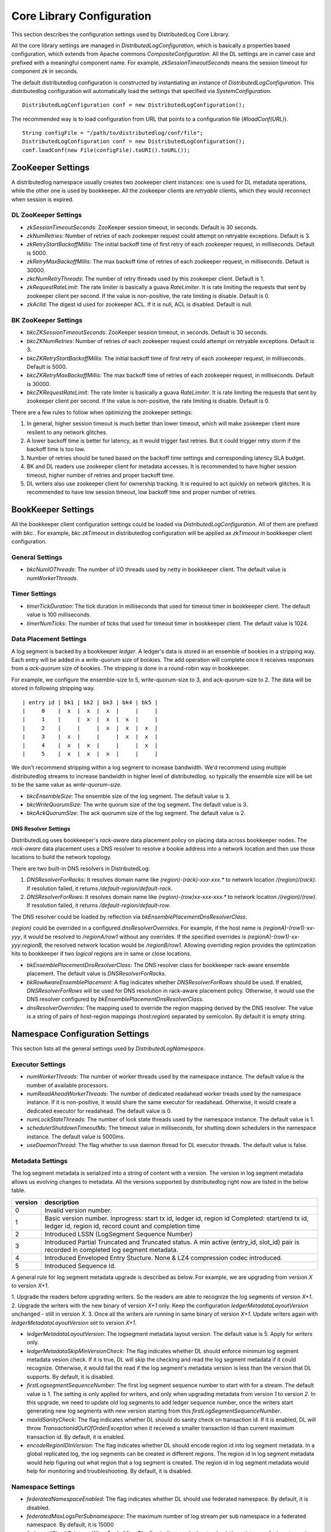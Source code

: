 Core Library Configuration
==========================

This section describes the configuration settings used by DistributedLog Core Library.

All the core library settings are managed in `DistributedLogConfiguration`, which is
basically a properties based configuration, which extends from Apache commons
`CompositeConfiguration`. All the DL settings are in camel case and prefixed with a
meaningful component name. For example, `zkSessionTimeoutSeconds` means the session timeout
for component `zk` in seconds.

The default distributedlog configuration is constructed by instantiating an instance
of `DistributedLogConfiguration`. This distributedlog configuration will automatically load
the settings that specified via `SystemConfiguration`.

::

    DistributedLogConfiguration conf = new DistributedLogConfiguration();

The recommended way is to load configuration from URL that points to a configuration file
(`#loadConf(URL)`).

::

    String configFile = "/path/to/distributedlog/conf/file";
    DistributedLogConfiguration conf = new DistributedLogConfiguration();
    conf.loadConf(new File(configFile).toURI().toURL());

ZooKeeper Settings
------------------

A distributedlog namespace usually creates two zookeeper client instances: one is used
for DL metadata operations, while the other one is used by bookkeeper. All the zookeeper
clients are *retryable* clients, which they would reconnect when session is expired.

DL ZooKeeper Settings
~~~~~~~~~~~~~~~~~~~~~

- *zkSessionTimeoutSeconds*: ZooKeeper session timeout, in seconds. Default is 30 seconds.
- *zkNumRetries*: Number of retries of each zookeeper request could attempt on retryable exceptions.
  Default is 3.
- *zkRetryStartBackoffMillis*: The initial backoff time of first retry of each zookeeper request, in milliseconds.
  Default is 5000.
- *zkRetryMaxBackoffMillis*: The max backoff time of retries of each zookeeper request, in milliseconds.
  Default is 30000.
- *zkcNumRetryThreads*: The number of retry threads used by this zookeeper client. Default is 1.
- *zkRequestRateLimit*: The rate limiter is basically a guava `RateLimiter`. It is rate limiting the
  requests that sent by zookeeper client per second. If the value is non-positive, the rate limiting
  is disable. Default is 0.
- *zkAclId*: The digest id used for zookeeper ACL. If it is null, ACL is disabled. Default is null.

BK ZooKeeper Settings
~~~~~~~~~~~~~~~~~~~~~

- *bkcZKSessionTimeoutSeconds*: ZooKeeper session timeout, in seconds. Default is 30 seconds.
- *bkcZKNumRetries*: Number of retries of each zookeeper request could attempt on retryable exceptions.
  Default is 3.
- *bkcZKRetryStartBackoffMillis*: The initial backoff time of first retry of each zookeeper request, in milliseconds.
  Default is 5000.
- *bkcZKRetryMaxBackoffMillis*: The max backoff time of retries of each zookeeper request, in milliseconds.
  Default is 30000.
- *bkcZKRequestRateLimit*: The rate limiter is basically a guava `RateLimiter`. It is rate limiting the
  requests that sent by zookeeper client per second. If the value is non-positive, the rate limiting
  is disable. Default is 0.

There are a few rules to follow when optimizing the zookeeper settings:

1. In general, higher session timeout is much better than lower timeout, which will make zookeeper client
   more resilent to any network glitches.
2. A lower backoff time is better for latency, as it would trigger fast retries. But it
   could trigger retry storm if the backoff time is too low.
3. Number of retries should be tuned based on the backoff time settings and corresponding latency SLA budget.
4. BK and DL readers use zookeeper client for metadata accesses. It is recommended to have higher session timeout,
   higher number of retries and proper backoff time.
5. DL writers also use zookeeper client for ownership tracking. It is required to act quickly on network glitches.
   It is recommended to have low session timeout, low backoff time and proper number of retries.

BookKeeper Settings
-------------------

All the bookkeeper client configuration settings could be loaded via `DistributedLogConfiguration`. All of them
are prefixed with `bkc.`. For example, `bkc.zkTimeout` in distributedlog configuration will be applied as
`zkTimeout` in bookkeeper client configuration.

General Settings
~~~~~~~~~~~~~~~~

- *bkcNumIOThreads*: The number of I/O threads used by netty in bookkeeper client.
  The default value is `numWorkerThreads`.

Timer Settings
~~~~~~~~~~~~~~

- *timerTickDuration*: The tick duration in milliseconds that used for timeout
  timer in bookkeeper client. The default value is 100 milliseconds.
- *timerNumTicks*: The number of ticks that used for timeout timer in bookkeeper client.
  The default value is 1024.

Data Placement Settings
~~~~~~~~~~~~~~~~~~~~~~~

A log segment is backed by a bookkeeper `ledger`. A ledger's data is stored in an ensemble
of bookies in a stripping way. Each entry will be added in a `write-quorum` size of bookies.
The add operation will complete once it receives responses from a `ack-quorum` size of bookies.
The stripping is done in a round-robin way in bookkeeper.

For example, we configure the ensemble-size to 5, write-quorum-size to 3,
and ack-quorum-size to 2. The data will be stored in following stripping way.

::

    | entry id | bk1 | bk2 | bk3 | bk4 | bk5 |
    |     0    |  x  |  x  |  x  |     |     |
    |     1    |     |  x  |  x  |  x  |     |
    |     2    |     |     |  x  |  x  |  x  |
    |     3    |  x  |     |     |  x  |  x  |
    |     4    |  x  |  x  |     |     |  x  |
    |     5    |  x  |  x  |  x  |     |     |

We don't recommend stripping within a log segment to increase bandwidth. We'd recommend using
multiple distributedlog streams to increase bandwidth in higher level of distributedlog. so
typically the ensemble size will be set to be the same value as `write-quorum-size`.

- *bkcEnsembleSize*: The ensemble size of the log segment. The default value is 3.
- *bkcWriteQuorumSize*: The write quorum size of the log segment. The default value is 3.
- *bkcAckQuorumSize*: The ack quorumm size of the log segment. The default value is 2.

DNS Resolver Settings
+++++++++++++++++++++

DistributedLog uses bookkeeper's `rack-aware` data placement policy on placing data across
bookkeeper nodes. The `rack-aware` data placement uses a DNS resolver to resolve a bookie
address into a network location and then use those locations to build the network topology.

There are two built-in DNS resolvers in DistributedLog:

1. *DNSResolverForRacks*: It resolves domain name like `(region)-(rack)-xxx-xxx.*` to
   network location `/(region)/(rack)`. If resolution failed, it returns `/default-region/default-rack`.
2. *DNSResolverForRows*: It resolves domain name like `(region)-(row)xx-xxx-xxx.*` to
   network location `/(region)/(row)`. If resolution failed, it returns `/default-region/default-row`.

The DNS resolver could be loaded by reflection via `bkEnsemblePlacementDnsResolverClass`.

`(region)` could be overrided in a configured `dnsResolverOverrides`. For example, if the
host name is `(regionA)-(row1)-xx-yyy`, it would be resolved to `/regionA/row1` without any
overrides. If the specified overrides is `(regionA)-(row1)-xx-yyy:regionB`,
the resolved network location would be `/regionB/row1`. Allowing overriding region provides
the optimization hits to bookkeeper if two `logical` regions are in same or close locations.

- *bkEnsemblePlacementDnsResolverClass*: The DNS resolver class for bookkeeper rack-aware ensemble placement.
  The default value is `DNSResolverForRacks`.
- *bkRowAwareEnsemblePlacement*: A flag indicates whether `DNSResolverForRows` should be used.
  If enabled, `DNSResolverForRows` will be used for DNS resolution in rack-aware placement policy.
  Otherwise, it would use the DNS resolver configured by `bkEnsemblePlacementDnsResolverClass`.
- *dnsResolverOverrides*: The mapping used to override the region mapping derived by the DNS resolver.
  The value is a string of pairs of host-region mappings (`host:region`) separated by semicolon.
  By default it is empty string.

Namespace Configuration Settings
--------------------------------

This section lists all the general settings used by `DistributedLogNamespace`.

Executor Settings
~~~~~~~~~~~~~~~~~

- *numWorkerThreads*: The number of worker threads used by the namespace instance.
  The default value is the number of available processors.
- *numReadAheadWorkerThreads*: The number of dedicated readahead worker treads used
  by the namespace instance. If it is non-positive, it would share the same executor
  for readahead. Otherwise, it would create a dedicated executor for readahead.
  The default value is 0.
- *numLockStateThreads*: The number of lock state threads used by the namespace instance.
  The default value is 1.
- *schedulerShutdownTimeoutMs*: The timeout value in milliseconds, for shutting down
  schedulers in the namespace instance. The default value is 5000ms.
- *useDaemonThread*: The flag whether to use daemon thread for DL executor threads.
  The default value is false.

Metadata Settings
~~~~~~~~~~~~~~~~~

The log segment metadata is serialized into a string of content with a version. The version in log segment
metadata allows us evolving changes to metadata. All the versions supported by distributedlog right now
are listed in the below table.

+--------+-----------------------------------------------------------------------------------+
|version |description                                                                        |
+========+===================================================================================+
|   0    |Invalid version number.                                                            |
+--------+-----------------------------------------------------------------------------------+
|   1    |Basic version number.                                                              |
|        |Inprogress: start tx id, ledger id, region id                                      |
|        |Completed: start/end tx id, ledger id, region id, record count and completion time |
+--------+-----------------------------------------------------------------------------------+
|   2    |Introduced LSSN (LogSegment Sequence Number)                                       |
+--------+-----------------------------------------------------------------------------------+
|   3    |Introduced Partial Truncated and Truncated status.                                 |
|        |A min active (entry_id, slot_id) pair is recorded in completed log segment         |
|        |metadata.                                                                          |
+--------+-----------------------------------------------------------------------------------+
|   4    |Introduced Enveloped Entry Stucture. None & LZ4 compression codec introduced.      |
+--------+-----------------------------------------------------------------------------------+
|   5    |Introduced Sequence Id.                                                            |
+--------+-----------------------------------------------------------------------------------+

A general rule for log segment metadata upgrade is described as below. For example, we are upgrading
from version *X* to version *X+1*.

1. Upgrade the readers before upgrading writers. So the readers are able to recognize the log segments
of version *X+1*.
2. Upgrade the writers with the new binary of version *X+1* only. Keep the configuration `ledgerMetadataLayoutVersion`
unchanged - still in version *X*.
3. Once all the writers are running in same binary of version *X+1*. Update writers again with `ledgerMetadataLayoutVersion`
set to version *X+1*.

- *ledgerMetadataLayoutVersion*: The logsegment metadata layout version. The default value is 5. Apply for `writers` only.
- *ledgerMetadataSkipMinVersionCheck*: The flag indicates whether DL should enforce minimum log segment metadata vesion check.
  If it is true, DL will skip the checking and read the log segment metadata if it could recognize. Otherwise, it would fail
  the read if the log segment's metadata version is less than the version that DL supports. By default, it is disabled.
- *firstLogsegmentSequenceNumber*: The first log segment sequence number to start with for a stream. The default value is 1.
  The setting is only applied for writers, and only when upgrading metadata from version `1` to version `2`.
  In this upgrade, we need to update old log segments to add ledger sequence number, once the writers start generating
  new log segments with new version starting from this `firstLogSegmentSequenceNumber`.
- *maxIdSanityCheck*: The flag indicates whether DL should do sanity check on transaction id. If it is enabled, DL will throw
  `TransactionIdOutOfOrderException` when it received a smaller transaction id than current maximum transaction id. By default,
  it is enabled.
- *encodeRegionIDInVersion*: The flag indicates whether DL should encode region id into log segment metadata. In a global replicated
  log, the log segments can be created in different regions. The region id in log segment metadata would help figuring out what
  region that a log segment is created. The region id in log segment metadata would help for monitoring and troubleshooting.
  By default, it is disabled.

Namespace Settings
~~~~~~~~~~~~~~~~~~

- *federatedNamespaceEnabled*: The flag indicates whether DL should use federated namespace. By default, it is disabled.
- *federatedMaxLogsPerSubnamespace*: The maximum number of log stream per sub namespace in a federated namespace. By default, it is 15000
- *federatedCheckExistenceWhenCacheMiss*: The flag indicates whether to check the existence of a log stream in zookeeper or not,
  if querying the local cache of the federated namespace missed.

Writer Configuration Settings
-----------------------------

General Settings
~~~~~~~~~~~~~~~~

- *createStreamIfNotExists*: The flag indicates whether to create a log stream if it doesn't exist. By default, it is true.
- *compressionType*: The compression type used when enveloping the output buffer. The available compression types are
  `none` and `lz4`. By default, it is `none` - no compression.
- *failFastOnStreamNotReady*: The flag indicates whether to fail immediately if the stream is not ready rather than enqueueing
  the request. A log stream is considered as `not-ready` when it is either initializing the log stream or rolling a new log
  segment. If this is enabled, DL would fail the write request immediately when the stream isn't ready. Otherwise, it would
  enqueue the request and wait for the stream become ready. Please consider turning it on for the use cases that could retry
  writing to other log streams, which it would result in fast failure hence client could retry other streams immediately.
  By default, it is disabled.
- *disableRollingOnLogSegmentError*: The flag to disable rolling log segment when encountered error. By default, it is true.

Durability Settings
~~~~~~~~~~~~~~~~~~~

- *isDurableWriteEnabled*: The flag indicates whether durable write is enabled. By default it is true.

Transmit Settings
~~~~~~~~~~~~~~~~~

DL writes the log records into a transmit buffer before writing to bookkeeper. The following settings control
the frequency of transmits and commits.

- *writerOutputBufferSize*: The output buffer size in bytes. Larger buffer size will result in higher compression ratio and
  it would reduce the entries sent to bookkeeper, use the disk bandwidth more efficiently and improve throughput.
  Set this setting to `0` will ask DL to transmit the data immediately, which it would achieve low latency.
- *periodicFlushFrequencyMilliSeconds*: The periodic flush frequency in milliseconds. If the setting is set to a positive value,
  the data in transmit buffer will be flushed in every half of the provided interval. Otherwise, the periodical flush will be
  disabled. For example, if this setting is set to `10` milliseconds, the data will be flushed (`transmit`) every 5 milliseconds.
- *enableImmediateFlush*: The flag to enable immediate flush a control record. It is a flag to control the period to make data
  visible to the readers. If this settings is true, DL would flush a control record immediately after transmitting the user data
  is completed. The default value is false.
- *minimumDelayBetweenImmediateFlushMilliSeconds*: The minimum delay between two immediate flushes, in milliseconds. This setting
  only takes effects when immediate flush is enabled. It is designed to tolerant the bursty of traffic when immediate flush is enabled,
  which prevents sending too many control records to the bookkeeper.

LogSegment Retention Settings
~~~~~~~~~~~~~~~~~~~~~~~~~~~~~

The following settings are related to log segment retention.

- *logSegmentRetentionHours*: The log segment retention period, in hours. In other words, how long should DL keep the log segment
  once it is `truncated` (`explicitTruncationByApp`==true) or `completed` (`explicitTruncationByApp`==false).
- *explicitTruncationByApp*: The flag indicates that truncation is managed explicitly by the application. If this is set then time
  based retention only clean the log segments which are marked as `truncated`. By default it is disabled.

LogSegment Rolling Settings
~~~~~~~~~~~~~~~~~~~~~~~~~~~

The following settings are related to log segment rolling.

- *logSegmentRollingMinutes*: The log segment rolling interval, in minutes. If the setting is set to a positive value, DL will roll
  log segments based on time. Otherwise, it will roll log segment based on size (`maxLogSegmentBytes`). The default value is 2 hours.
- *maxLogSegmentBytes*: The maximum size of a log segment, in bytes. This setting only takes effects when time based rolling is disabled.
  If it is enabled, DL will roll a new log segment when the current one reaches the provided threshold. The default value is 256MB.
- *logSegmentRollingConcurrency*: The concurrency of log segment rolling. If the value is positive, it means how many log segments
  can be rolled at the same time. Otherwise, it is unlimited. The default value is 1.

LogSegment Allocation Settings
~~~~~~~~~~~~~~~~~~~~~~~~~~~~~~

A bookkeeper ledger is allocated when a DL stream is rolling into a new log segment. To reduce the latency penalty on log segment rolling,
a ledger allocator could be used for pre-allocating the ledgers for DL streams. This section describes the settings related to ledger
allocation.

- *enableLedgerAllocatorPool*: The flag indicates whether to use ledger allocator pool or not. It is disabled by default. It is recommended
  to enable on write proxy.
- *ledgerAllocatorPoolPath*: The path of the ledger allocator pool. The default value is ".allocation_pool". The allocator pool path has to
  be prefixed with `"."`. A DL namespace is allowed to have multiple allocator pool, as they will be acted independently.
- *ledgerAllocatorPoolName*: The name of the ledger allocator pool. Default value is null. It is set by write proxy on startup.
- *ledgerAllocatorPoolCoreSize*: The number of ledger allocators in the pool. The default value is 20.

Write Limit Settings
~~~~~~~~~~~~~~~~~~~~

This section describes the settings related to queue-based write limiting.

- *globalOutstandingWriteLimit*: The maximum number of outstanding writes. If this setting is set to a positive value, the global
  write limiting is enabled - when the number of outstanding writes go above the threshold, the consequent requests will be rejected
  with `OverCapacity` exceptions. Otherwise, it is disabled. The default value is 0.
- *perWriterOutstandingWriteLimit*: The maximum number of outstanding writes per writer. It is similar as `globalOutstandingWriteLimit`
  but applied per writer instance. The default value is 0.
- *outstandingWriteLimitDarkmode*: The flag indicates whether the write limiting is running in darkmode or not. If it is running in
  dark mode, the request is not rejected when it is over limit, but just record it in the stats. By default, it is in dark mode. It
  is recommended to run in dark mode to understand the traffic pattern before enabling real write limiting.

Lock Settings
~~~~~~~~~~~~~

This section describes the settings related to distributed lock used by the writers.

- *lockTimeoutSeconds*: The lock timeout in seconds. The default value is 30. If it is 0 or negative, the caller will attempt claiming
  the lock, if there is no owner, it would claim successfully, otherwise it would return immediately and throw exception to indicate
  who is the current owner.

Reader Configuration Settings
-----------------------------

General Settings
~~~~~~~~~~~~~~~~

- *readLACLongPollTimeout*: The long poll timeout for reading `LastAddConfirmed` requests, in milliseconds.
  The default value is 1 second. It is typically recommended to tune approximately with the request arrival interval. Otherwise, it would
  end up becoming unnecessary short polls.

ReadAhead Settings
~~~~~~~~~~~~~~~~~~

This section describes the settings related to readahead in DL readers.

- *enableReadAhead*: Flag to enable read ahead in DL readers. It is enabled by default.
- *readAheadMaxRecords*: The maximum number of records that will be cached in readahead cache by the DL readers. The default value
  is 10. A higher value will improve throughput but use more memory. It should be tuned properly to avoid jvm gc if the reader cannot
  keep up with the writing rate.
- *readAheadBatchSize*: The maximum number of entries that readahead worker will read in one batch. The default value is 2.
  Increase the value to increase the concurrency of reading entries from bookkeeper. It is recommended to tune to a proper value for
  catching up readers, not to exhaust bookkeeper's bandwidth.
- *readAheadWaitTimeOnEndOfStream*: The wait time if the reader reaches end of stream and there isn't any new inprogress log segment,
  in milliseconds. The default value is 10 seconds.
- *readAheadNoSuchLedgerExceptionOnReadLACErrorThresholdMillis*: If readahead worker keeps receiving `NoSuchLedgerExists` exceptions
  when reading `LastAddConfirmed` in the given period, it would stop long polling `LastAddConfirmed` and re-initialize the ledger handle
  and retry. The threshold is in milliseconds. The default value is 10 seconds.

Reader Constraint Settings
~~~~~~~~~~~~~~~~~~~~~~~~~~

This section describes the constraint settings in DL reader.

- *ignoreTruncationStatus*: The flag whether to ignore truncation status when reading the records. By default, it is false.
  The readers will not attempt to read a log segment that is marked as `Truncated` if this setting is false. It can be enabled for
  tooling and troubleshooting.
- *alertPositionOnTruncated*: The flag whether we should alert when reader is positioned on a truncated segment. By default, it is true.
  It would alert and fail the reader if it is positioned at a `Truncated` log segment when the setting is true. It can be disabled for
  tooling and troubleshooting.
- *positionGapDetectionEnabled*: The flag whether to enable position gap detection or not. This is a very strict constraint on reader,
  to prevent readers miss reading records due to any software bugs. It is enabled by default.

Idle Reader Settings
~~~~~~~~~~~~~~~~~~~~

There is a mechanism to detect idleness of readers, to prevent reader becoming stall due to any bugs.

- *readerIdleWarnThresholdMillis*: The warning threshold of the time that a reader becomes idle, in milliseconds. If a reader becomes
  idle more than the threshold, it would dump warnings in the log. The default value is 2 minutes.
- *readerIdleErrorThresholdMillis*: The error threshold of the time that a reader becomes idle, in milliseconds. If a reader becomes
  idle more than the threshold, it would throw `IdleReader` exceptions to notify applications. The default value is `Integer.MAX_VALUE`.

Scan Settings
~~~~~~~~~~~~~

- *firstNumEntriesEachPerLastRecordScan*: Number of entries to scan for first scan of reading last record. The default value is 2.
- *maxNumEntriesPerReadLastRecordScan*: Maximum number of entries for each scan to read last record. The default value is 16.

Tracing/Stats Settings
----------------------

This section describes the settings related to tracing and stats.

- *traceReadAheadDeliveryLatency*: Flag to enable tracing read ahead delivery latency. By default it is disabled.
- *metadataLatencyWarnThresholdMs*: The warn threshold of metadata access latency, in milliseconds. If a metadata operation takes
  more than the threshold, it would be logged. By default it is 1 second.
- *dataLatencyWarnThresholdMs*: The warn threshold for data access latency, in milliseconds. If a data operation takes
  more than the threshold, it would be logged. By default it is 2 seconds.
- *traceReadAheadMetadataChanges*: Flag to enable tracing the major metadata changes in readahead. If it is enabled, it will log
  the readahead metadata changes with precise timestamp, which is helpful for troubleshooting latency related issues. By default it
  is disabled.
- *enableTaskExecutionStats*: Flag to trace long running tasks and record task execution stats in the thread pools. It is disabled
  by default.
- *taskExecutionWarnTimeMicros*: The warn threshold for the task execution time, in micros. The default value is 100,000.
- *enablePerStreamStat*: Flag to enable per stream stat. By default, it is disabled.

Feature Provider Settings
-------------------------

- *featureProviderClass*: The feature provider class. The default value is `DefaultFeatureProvider`, which disable all the features
  by default.

